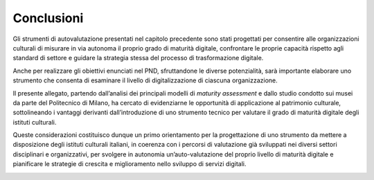 Conclusioni
===============

Gli strumenti di autovalutazione presentati nel capitolo precedente sono
stati progettati per consentire alle organizzazioni culturali di
misurare in via autonoma il proprio grado di maturità digitale,
confrontare le proprie capacità rispetto agli standard di settore e
guidare la strategia stessa del processo di trasformazione digitale.

Anche per realizzare gli obiettivi enunciati nel PND, sfruttandone le
diverse potenzialità, sarà importante elaborare uno strumento che
consenta di esaminare il livello di digitalizzazione di ciascuna
organizzazione.

Il presente allegato, partendo dall’analisi dei principali modelli di
*maturity assessment* e dallo studio condotto sui musei da parte del
Politecnico di Milano, ha cercato di evidenziarne le opportunità di
applicazione al patrimonio culturale, sottolineando i vantaggi derivanti
dall’introduzione di uno strumento tecnico per valutare il grado di
maturità digitale degli istituti culturali.

Queste considerazioni costituisco dunque un primo orientamento per la
progettazione di uno strumento da mettere a disposizione degli istituti
culturali italiani, in coerenza con i percorsi di valutazione già
sviluppati nei diversi settori disciplinari e organizzativi, per
svolgere in autonomia un’auto-valutazione del proprio livello di
maturità digitale e pianificare le strategie di crescita e miglioramento
nello sviluppo di servizi digitali.

|image0|

.. |image0| image:: ./media/image21.png
   :width: 2.17222in
   :height: 0.80903in
